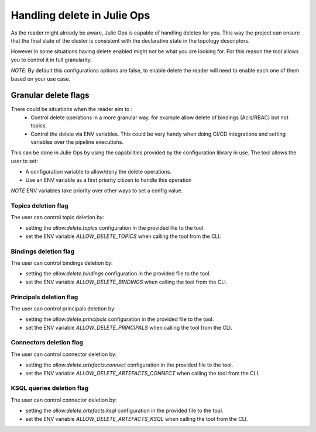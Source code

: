 Handling delete in Julie Ops
*******************************

As the reader might already be aware, Julie Ops is capable of handling deletes for you.
This way the project can ensure that the final state of the cluster is consistent with the declarative state in the topology descriptors.

However in some situations having delete enabled might not be what you are looking for.
For this reason the tool allows you to control it in full granularity.

*NOTE*: By default this configurations options are false, to enable delete the reader will need to enable each one of them based on your use case.

Granular delete flags
-----------

There could be situations when the reader aim to :
 * Control delete operations in a more granular way, for example allow delete of bindings (Acls/RBAC) but not topics.
 * Control the delete via ENV variables. This could be very handy when doing CI/CD integrations and setting variables over the pipeline executions.

This can be done in Julie Ops by using the capabilities provided by the configuration library in use.
The tool allows the user to set:

* A configuration variable to allow/deny the delete operations.
* Use an ENV variable as a first priority citizen to handle this operation

*NOTE* ENV variables take priority over other ways to set a config value.

Topics deletion flag
^^^^^^^^^^^
The user can control topic deletion by:

- setting the *allow.delete.topics* configuration in the provided file to the tool.
- set the ENV variable *ALLOW_DELETE_TOPICS* when calling the tool from the CLI.

Bindings deletion flag
^^^^^^^^^^^

The user can control bindings deletion by:

- setting the *allow.delete.bindings* configuration in the provided file to the tool.
- set the ENV variable *ALLOW_DELETE_BINDINGS* when calling the tool from the CLI.


Principals deletion flag
^^^^^^^^^^^

The user can control principals deletion by:

- setting the *allow.delete.principals* configuration in the provided file to the tool.
- set the ENV variable *ALLOW_DELETE_PRINCIPALS* when calling the tool from the CLI.

Connectors deletion flag
^^^^^^^^^^^

The user can control connector deletion by:

- setting the *allow.delete.artefacts.connect* configuration in the provided file to the tool.
- set the ENV variable *ALLOW_DELETE_ARTEFACTS_CONNECT* when calling the tool from the CLI.

KSQL queries deletion flag
^^^^^^^^^^^

The user can control connector deletion by:

- setting the *allow.delete.artefacts.ksql* configuration in the provided file to the tool.
- set the ENV variable *ALLOW_DELETE_ARTEFACTS_KSQL* when calling the tool from the CLI.